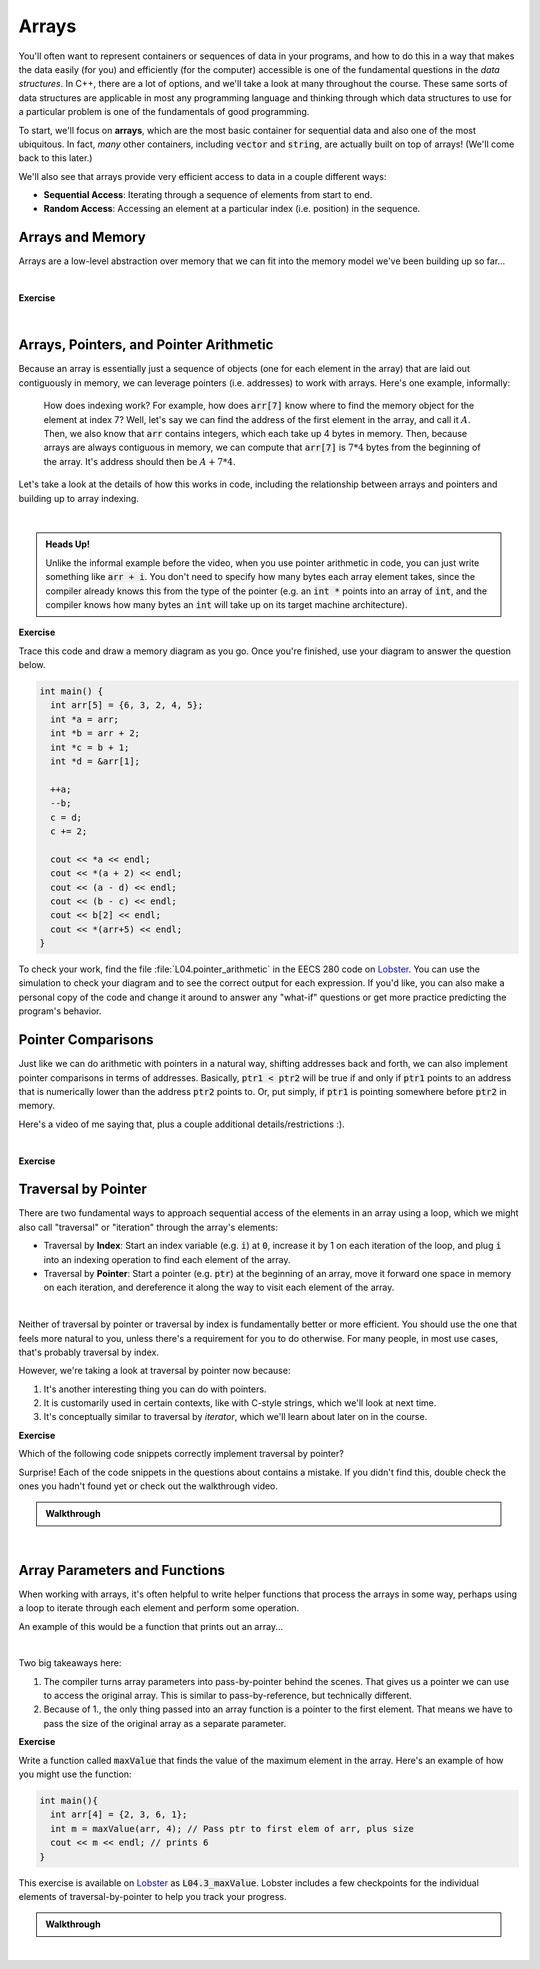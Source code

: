 .. qnum::
   :prefix: Q
   :start: 1

.. raw:: html

   <link rel="stylesheet" href="../_static/common/css/main4.css">
   <link rel="stylesheet" href="../_static/common/css/code3.css">
   <link rel="stylesheet" href="../_static/common/css/buttons3.css">
   <link rel="stylesheet" href="../_static/common/css/exercises3.css">
   <script src="../_static/common/js/common2.js"></script>
   <script src="../_static/common/js/lobster-exercises8.bundle.js"></script>

.. raw:: html

   <style>
      .btn {
         margin: 0;
      }
      .tab-pane {
         padding: 0;
      }
   </style>

=======================================================================
Arrays
=======================================================================

You'll often want to represent containers or sequences of data in your programs, and how to do this in a way that makes the data easily (for you) and efficiently (for the computer) accessible is one of the fundamental questions in the *data structures*. In C++, there are a lot of options, and we'll take a look at many throughout the course. These same sorts of data structures are applicable in most any programming language and thinking through which data structures to use for a particular problem is one of the fundamentals of good programming.

To start, we'll focus on **arrays**, which are the most basic container for sequential data and also one of the most ubiquitous. In fact, *many* other containers, including :code:`vector` and :code:`string`, are actually built on top of arrays! (We'll come back to this later.)

We'll also see that arrays provide very efficient access to data in a couple different ways:

- **Sequential Access**: Iterating through a sequence of elements from start to end.
- **Random Access**: Accessing an element at a particular index (i.e. position) in the sequence.

^^^^^^^^^^^^^^^^^^^^^^^^^^^^^^^^^^^^^^^^^^^^^^^^^^^^^^^^^^^^^^^^^^^^^^^
Arrays and Memory
^^^^^^^^^^^^^^^^^^^^^^^^^^^^^^^^^^^^^^^^^^^^^^^^^^^^^^^^^^^^^^^^^^^^^^^
.. section 1

Arrays are a low-level abstraction over memory that we can fit into the memory model we've been building up so far...

.. youtube:: 4r_X4JyNLT0
   :divid: ch04_01_vid_arrays_and_memory
   :height: 315
   :width: 560
   :align: center

|

**Exercise**

.. fillintheblank:: ch04_01_ex_arrays_and_memory
   :casei:

   Determine whether each of the following statements are true or false.
   
   |blank| Arrays can be resized if you need more space.
   
   |blank| The elements in an array are stored contiguously in memory.
   
   |blank| All elements in a particular array must be the same type.
   
   |blank| All individual array elements must be the same size in memory.
   
   |blank| Each array element lives at the same address in memory.

   - :false|f: Correct!
     :.*: Try again
   - :true|t: Correct!
     :.*: Try again
   - :true|t: Correct!
     :.*: Try again
   - :true|t: Correct!
     :.*: Try again
   - :false|f: Correct!
     :.*: Try again

|

^^^^^^^^^^^^^^^^^^^^^^^^^^^^^^^^^^^^^^^^^^^^^^^^^^^^^^^^^^^^^^^^^^^^^^^
Arrays, Pointers, and Pointer Arithmetic
^^^^^^^^^^^^^^^^^^^^^^^^^^^^^^^^^^^^^^^^^^^^^^^^^^^^^^^^^^^^^^^^^^^^^^^
.. section 2

Because an array is essentially just a sequence of objects (one for each element in the array) that are laid out contiguously in memory, we can leverage pointers (i.e. addresses) to work with arrays. Here's one example, informally:

   How does indexing work? For example, how does :code:`arr[7]` know where to find the memory object for the element at index 7? Well, let's say we can find the address of the first element in the array, and call it :math:`A`. Then, we also know that :code:`arr` contains integers, which each take up 4 bytes in memory. Then, because arrays are always contiguous in memory, we can compute that :code:`arr[7]` is :math:`7*4` bytes from the beginning of the array. It's address should then be :math:`A + 7 * 4`.

Let's take a look at the details of how this works in code, including the relationship between arrays and pointers and building up to array indexing.

.. youtube:: DyEOyWsHAUc
   :divid: ch04_02_vid_arrays_pointers_pointer_arithmetic
   :height: 315
   :width: 560
   :align: center

|

.. admonition:: Heads Up!

   Unlike the informal example before the video, when you use pointer arithmetic in code, you can just write something like :code:`arr + i`. You don't need to specify how many bytes each array element takes, since the compiler already knows this from the type of the pointer (e.g. an :code:`int *` points into an array of :code:`int`, and the compiler knows how many bytes an :code:`int` will take up on its target machine architecture).

**Exercise**

Trace this code and draw a memory diagram as you go. Once you're finished, use your diagram to answer the question below.

.. code-block:: cpp

   int main() {
     int arr[5] = {6, 3, 2, 4, 5};
     int *a = arr;
     int *b = arr + 2;
     int *c = b + 1;
     int *d = &arr[1];
   
     ++a;
     --b;
     c = d;
     c += 2;
   
     cout << *a << endl;
     cout << *(a + 2) << endl;
     cout << (a - d) << endl;
     cout << (b - c) << endl;
     cout << b[2] << endl;
     cout << *(arr+5) << endl;
   }

.. fillintheblank:: ch04_02_ex_arrays_pointers_pointer_arithmetic

   What values are printed for each of the expressions sent to :code:`cout` at the end of the program? If the expression results in undefined behavior, write "undefined".

   |blank| :code:`*a`
   
   |blank| :code:`*(a + 2)`
   
   |blank| :code:`(a - d)`
   
   |blank| :code:`(b - c)`
   
   |blank| :code:`b[2]`
   
   |blank| :code:`*(arr+5)`

   - :3: Correct!
     :.*: Try again
   - :4: Correct!
     :.*: Try again
   - :0: Correct!
     :.*: Try again
   - :-2: Correct!
     :.*: Try again
   - :4: Correct!
     :.*: Try again
   - :undefined: Correct!
     :.*: Try again


To check your work, find the file :file:`L04.pointer_arithmetic` in the EECS 280 code on `Lobster <https://lobster.eecs.umich.edu>`_. You can use the simulation to check your diagram and to see the correct output for each expression. If you'd like, you can also make a personal copy of the code and change it around to answer any "what-if" questions or get more practice predicting the program's behavior.

^^^^^^^^^^^^^^^^^^^^^^^^^^^^^^^^^^^^^^^^^^^^^^^^^^^^^^^^^^^^^^^^^^^^^^^
Pointer Comparisons
^^^^^^^^^^^^^^^^^^^^^^^^^^^^^^^^^^^^^^^^^^^^^^^^^^^^^^^^^^^^^^^^^^^^^^^
.. section 3

Just like we can do arithmetic with pointers in a natural way, shifting addresses back and forth, we can also implement pointer comparisons in terms of addresses. Basically, :code:`ptr1 < ptr2` will be true if and only if :code:`ptr1` points to an address that is numerically lower than the address :code:`ptr2` points to. Or, put simply, if :code:`ptr1` is pointing somewhere before :code:`ptr2` in memory.

Here's a video of me saying that, plus a couple additional details/restrictions :). 

.. youtube:: ffPi8C1tXek
   :divid: ch04_03_vid_pointer_comparisons
   :height: 315
   :width: 560
   :align: center

|

**Exercise**

.. fillintheblank:: ch04_03_ex_pointer_comparisons
   :casei:

   Given an array and some pointers:

   .. code-block:: cpp

      int main() {
        int arr[5] = { 5, 4, 3, 2, 1 };
        int *ptr1 = arr + 2;
        int *ptr2 = arr + 3;
      }

   Write true or false for each of these comparisons

   |blank| :code:`ptr1 == ptr2`
   
   |blank| :code:`ptr1 == ptr2 - 1`
   
   |blank| :code:`ptr1 < ptr2`
   
   |blank| :code:`*ptr1 < *ptr2`
   
   |blank| :code:`ptr1 < arr + 5`

   - :false|f: Correct!
      :.*: Try again
   - :true|t: Correct!
      :.*: Try again
   - :true|t: Correct!
      :.*: Try again
   - :false|f: Correct!
      :.*: Try again
   - :true|t: Correct!
      :.*: Try again


^^^^^^^^^^^^^^^^^^^^^^^^^^^^^^^^^^^^^^^^^^^^^^^^^^^^^^^^^^^^^^^^^^^^^^^
Traversal by Pointer
^^^^^^^^^^^^^^^^^^^^^^^^^^^^^^^^^^^^^^^^^^^^^^^^^^^^^^^^^^^^^^^^^^^^^^^
.. section 4

There are two fundamental ways to approach sequential access of the elements in an array using a loop, which we might also call "traversal" or "iteration" through the array's elements:

- Traversal by **Index**: Start an index variable (e.g. :code:`i`) at :code:`0`, increase it by 1 on each iteration of the loop, and plug :code:`i` into an indexing operation to find each element of the array.
- Traversal by **Pointer**: Start a pointer (e.g. :code:`ptr`) at the beginning of an array, move it forward one space in memory on each iteration, and dereference it along the way to visit each element of the array.

.. youtube:: NtnOo1MNoCE
   :divid: ch04_04_vid_traversal_by_pointer
   :height: 315
   :width: 560
   :align: center

|

Neither of traversal by pointer or traversal by index is fundamentally better or more efficient. You should use the one that feels more natural to you, unless there's a requirement for you to do otherwise. For many people, in most use cases, that's probably traversal by index.

However, we're taking a look at traversal by pointer now because:

1. It's another interesting thing you can do with pointers.
2. It is customarily used in certain contexts, like with C-style strings, which we'll look at next time.
3. It's conceptually similar to traversal by *iterator*, which we'll learn about later on in the course.

**Exercise**

Which of the following code snippets correctly implement traversal by pointer?

.. shortanswer:: ch04_04_ex_traversal_by_pointer_01

   Does this code snippet correctly implement traversal by pointer over the array `arr`. If not, what's wrong with it? Why does this cause a problem?

   .. code-block:: cpp

      int arr[5] = {1,2,3,4,5};
      
      for(int *ptr = &arr[0]; ptr < 5; ++ptr) {
         cout << *ptr << endl;
      }

.. shortanswer:: ch04_04_ex_traversal_by_pointer_02

   Does this code snippet correctly implement traversal by pointer over the array `arr`. If not, what's wrong with it? Why does this cause a problem?

   .. code-block:: cpp

      int arr[5] = {1,2,3,4,5};
      
      for(int *ptr = arr; ptr < arr + 5; ++ptr) {
         cout << ptr << endl;
      }

.. shortanswer:: ch04_04_ex_traversal_by_pointer_03

   Does this code snippet correctly implement traversal by pointer over the array `arr`. If not, what's wrong with it? Why does this cause a problem?

   .. code-block:: cpp

      int arr[5] = {1,2,3,4,5};
      
      for(int *ptr = arr; ptr < ptr + 5; ++ptr) {
         cout << *ptr << endl;
      }

Surprise! Each of the code snippets in the questions about contains a mistake. If you didn't find this, double check the ones you hadn't found yet or check out the walkthrough video.

.. admonition:: Walkthrough

   .. reveal:: ch04_04_revealwt_traversal_by_pointer
  
      .. youtube:: TODO
         :divid: ch04_04_wt_traversal_by_pointer
         :height: 315
         :width: 560
         :align: center

|

^^^^^^^^^^^^^^^^^^^^^^^^^^^^^^^^^^^^^^^^^^^^^^^^^^^^^^^^^^^^^^^^^^^^^^^
Array Parameters and Functions
^^^^^^^^^^^^^^^^^^^^^^^^^^^^^^^^^^^^^^^^^^^^^^^^^^^^^^^^^^^^^^^^^^^^^^^
.. section 5

When working with arrays, it's often helpful to write helper functions that process the arrays in some way, perhaps using a loop to iterate through each element and perform some operation.

An example of this would be a function that prints out an array...

.. youtube:: esTbqG1K24U
   :divid: ch04_05_vid_array_functions_and_parameters
   :height: 315
   :width: 560
   :align: center

|

Two big takeaways here:

1. The compiler turns array parameters into pass-by-pointer behind the scenes. That gives us a pointer we can use to access the original array. This is similar to pass-by-reference, but technically different.
2. Because of 1., the only thing passed into an array function is a pointer to the first element. That means we have to pass the size of the original array as a separate parameter.


**Exercise**

Write a function called :code:`maxValue` that finds the value of the maximum element in the array. Here's an example of how you might use the function:

.. code-block:: cpp

   int main(){
     int arr[4] = {2, 3, 6, 1};
     int m = maxValue(arr, 4); // Pass ptr to first elem of arr, plus size
     cout << m << endl; // prints 6
   }

This exercise is available on `Lobster <https://lobster.eecs.umich.edu>`_ as :code:`L04.3_maxValue`. Lobster includes a few checkpoints for the individual elements of traversal-by-pointer to help you track your progress.

.. shortanswer:: ch04_05_ex_array_functions_and_parameters

   Paste your finished code for the exercise here.

   

.. admonition:: Walkthrough

   .. reveal:: ch04_05_revealwt_pointer_comparisons
  
      .. youtube:: TODO
         :divid: ch04_05_wt_pointer_comparisons
         :height: 315
         :width: 560
         :align: center

|